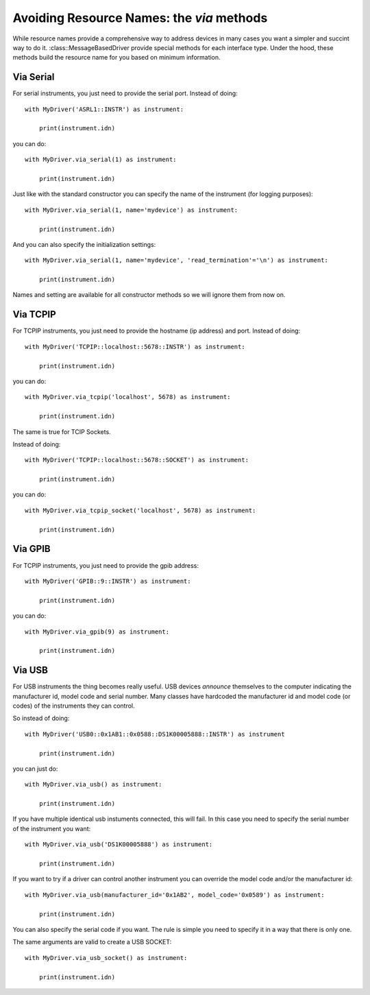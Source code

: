 .. _via-methods:

==========================================
Avoiding Resource Names: the *via* methods
==========================================

While resource names provide a comprehensive way to address devices in many cases you want a simpler and succint way to do it. :class::MessageBasedDriver provide special methods for each interface type. Under the hood, these methods build the resource name for you based on minimum information.


Via Serial
----------

For serial instruments, you just need to provide the serial port. Instead of doing::

    with MyDriver('ASRL1::INSTR') as instrument:

        print(instrument.idn)

you can do::

    with MyDriver.via_serial(1) as instrument:

        print(instrument.idn)

Just like with the standard constructor you can specify the name of the instrument (for logging purposes)::

    with MyDriver.via_serial(1, name='mydevice') as instrument:

        print(instrument.idn)


And you can also specify the initialization settings::

    with MyDriver.via_serial(1, name='mydevice', 'read_termination'='\n') as instrument:

        print(instrument.idn)

Names and setting are available for all constructor methods so we will ignore them from now on.


Via TCPIP
---------

For TCPIP instruments, you just need to provide the hostname (ip address) and port. Instead of doing::

    with MyDriver('TCPIP::localhost::5678::INSTR') as instrument:

        print(instrument.idn)

you can do::

    with MyDriver.via_tcpip('localhost', 5678) as instrument:

        print(instrument.idn)


The same is true for TCIP Sockets.

Instead of doing::

    with MyDriver('TCPIP::localhost::5678::SOCKET') as instrument:

        print(instrument.idn)

you can do::

    with MyDriver.via_tcpip_socket('localhost', 5678) as instrument:

        print(instrument.idn)


Via GPIB
--------

For TCPIP instruments, you just need to provide the gpib address::

    with MyDriver('GPIB::9::INSTR') as instrument:

        print(instrument.idn)

you can do::

    with MyDriver.via_gpib(9) as instrument:

        print(instrument.idn)


Via USB
-------

For USB instruments the thing becomes really useful. USB devices *announce* themselves to the computer indicating the manufacturer id, model code and serial number. Many classes have hardcoded the manufacturer id and model code (or codes) of the instruments they can control.

So instead of doing::

    with MyDriver('USB0::0x1AB1::0x0588::DS1K00005888::INSTR') as instrument

        print(instrument.idn)

you can just do::

    with MyDriver.via_usb() as instrument:

        print(instrument.idn)

If you have multiple identical usb instuments connected, this will fail. In this case you need to specify the serial number of the instrument you want::

    with MyDriver.via_usb('DS1K00005888') as instrument:

        print(instrument.idn)


If you want to try if a driver can control another instrument you can override the model code and/or the manufacturer id::

    with MyDriver.via_usb(manufacturer_id='0x1AB2', model_code='0x0589') as instrument:

        print(instrument.idn)

You can also specify the serial code if you want. The rule is simple you need to specify it in a way that there is only one.

The same arguments are valid to create a USB SOCKET::

    with MyDriver.via_usb_socket() as instrument:

        print(instrument.idn)
